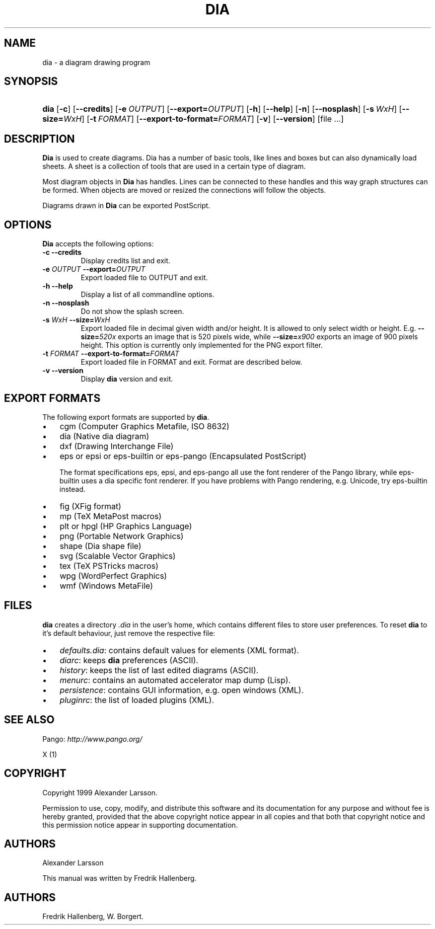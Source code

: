 .\"Generated by db2man.xsl. Don't modify this, modify the source.
.de Sh \" Subsection
.br
.if t .Sp
.ne 5
.PP
\fB\\$1\fR
.PP
..
.de Sp \" Vertical space (when we can't use .PP)
.if t .sp .5v
.if n .sp
..
.de Ip \" List item
.br
.ie \\n(.$>=3 .ne \\$3
.el .ne 3
.IP "\\$1" \\$2
..
.TH "DIA" 1 "1999-07-03" "" ""
.SH NAME
dia \- a diagram drawing program
.SH "SYNOPSIS"
.ad l
.hy 0
.HP 4
\fBdia\fR [\fB\-c\fR] [\fB\-\-credits\fR] [\fB\-e\ \fIOUTPUT\fR\fR] [\fB\-\-export=\fIOUTPUT\fR\fR] [\fB\-h\fR] [\fB\-\-help\fR] [\fB\-n\fR] [\fB\-\-nosplash\fR] [\fB\-s\ \fIWxH\fR\fR] [\fB\-\-size=\fIWxH\fR\fR] [\fB\-t\ \fIFORMAT\fR\fR] [\fB\-\-export\-to\-format=\fIFORMAT\fR\fR] [\fB\-v\fR] [\fB\-\-version\fR] [file\ \&.\&.\&.]
.ad
.hy

.SH "DESCRIPTION"

.PP
\fBDia\fR is used to create diagrams\&. Dia has a number of basic tools, like lines and boxes but can also dynamically load sheets\&. A sheet is a collection of tools that are used in a certain type of diagram\&.

.PP
Most diagram objects in \fBDia\fR has handles\&. Lines can be connected to these handles and this way graph structures can be formed\&. When objects are moved or resized the connections will follow the objects\&.

.PP
Diagrams drawn in \fBDia\fR can be exported PostScript\&.

.SH "OPTIONS"

.PP
\fBDia\fR accepts the following options:

.TP
\fB\-c\fR \fB\-\-credits\fR
Display credits list and exit\&.

.TP
\fB\-e \fIOUTPUT\fR\fR \fB\-\-export=\fIOUTPUT\fR\fR
Export loaded file to OUTPUT and exit\&.

.TP
\fB\-h\fR \fB\-\-help\fR
Display a list of all commandline options\&.

.TP
\fB\-n\fR \fB\-\-nosplash\fR
Do not show the splash screen\&.

.TP
\fB\-s \fIWxH\fR\fR \fB\-\-size=\fIWxH\fR\fR
Export loaded file in decimal given width and/or height\&. It is allowed to only select width or height\&. E\&.g\&. \fB\-\-size=\fI520x\fR\fR exports an image that is 520 pixels wide, while \fB\-\-size=\fIx900\fR\fR exports an image of 900 pixels height\&.
This option is currently only implemented for the PNG export filter\&.

.TP
\fB\-t \fIFORMAT\fR\fR \fB\-\-export\-to\-format=\fIFORMAT\fR\fR
Export loaded file in FORMAT and exit\&. Format are described below\&.

.TP
\fB\-v\fR \fB\-\-version\fR
Display \fBdia\fR version and exit\&.

.SH "EXPORT FORMATS"

.PP
The following export formats are supported by \fBdia\fR\&.

.TP 3
\(bu
cgm (Computer Graphics Metafile, ISO 8632)
.TP
\(bu
dia (Native dia diagram)
.TP
\(bu
dxf (Drawing Interchange File)
.TP
\(bu
eps or epsi or eps\-builtin or eps\-pango (Encapsulated PostScript)

The format specifications eps, epsi, and eps\-pango all use the font renderer of the Pango library, while eps\-builtin uses a dia specific font renderer\&. If you have problems with Pango rendering, e\&.g\&. Unicode, try eps\-builtin instead\&.
.TP
\(bu
fig (XFig format)
.TP
\(bu
mp (TeX MetaPost macros)
.TP
\(bu
plt or hpgl (HP Graphics Language)
.TP
\(bu
png (Portable Network Graphics)
.TP
\(bu
shape (Dia shape file)
.TP
\(bu
svg (Scalable Vector Graphics)
.TP
\(bu
tex (TeX PSTricks macros)
.TP
\(bu
wpg (WordPerfect Graphics)
.TP
\(bu
wmf (Windows MetaFile)
.LP

.SH "FILES"

.PP
\fBdia\fR creates a directory \fI\&.dia\fR in the user's home, which contains different files to store user preferences\&. To reset \fBdia\fR to it's default behaviour, just remove the respective file:

.TP 3
\(bu
\fIdefaults\&.dia\fR: contains default values for elements (XML format)\&.
.TP
\(bu
\fIdiarc\fR: keeps \fBdia\fR preferences (ASCII)\&.
.TP
\(bu
\fIhistory\fR: keeps the list of last edited diagrams (ASCII)\&.
.TP
\(bu
\fImenurc\fR: contains an automated accelerator map dump (Lisp)\&.
.TP
\(bu
\fIpersistence\fR: contains GUI information, e\&.g\&. open windows (XML)\&.
.TP
\(bu
\fIpluginrc\fR: the list of loaded plugins (XML)\&.
.LP

.SH "SEE ALSO"

.PP
Pango: \fIhttp://www.pango.org/\fR

.PP
X (1)

.SH "COPYRIGHT"

.PP
Copyright 1999 Alexander Larsson\&.

.PP
Permission to use, copy, modify, and distribute this software and its documentation for any purpose and without fee is hereby granted, provided that the above copyright notice appear in all copies and that both that copyright notice and this permission notice appear in supporting documentation\&.

.SH "AUTHORS"

.PP
Alexander Larsson

.PP
This manual was written by Fredrik Hallenberg\&.

.SH AUTHORS
Fredrik Hallenberg, W\&. Borgert.
